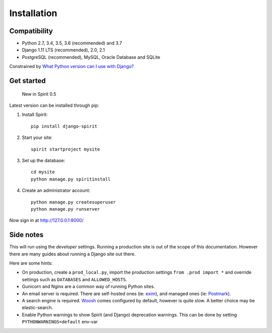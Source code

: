.. _installation:

Installation
============

Compatibility
-------------

* Python 2.7, 3.4, 3.5, 3.6 (recommended) and 3.7
* Django 1.11 LTS (recommended), 2.0, 2.1
* PostgreSQL (recommended), MySQL, Oracle Database and SQLite

Constrained by `What Python version can I use with Django? <https://docs.djangoproject.com/en/2.1/faq/install/#what-python-version-can-i-use-with-django>`_

Get started
-----------

    New in Spirit 0.5

Latest version can be installed through pip::

1. Install Spirit::

    pip install django-spirit

2. Start your site::

    spirit startproject mysite

3. Set up the database::

    cd mysite
    python manage.py spiritinstall

4. Create an administrator account::

    python manage.py createsuperuser
    python manage.py runserver

Now sign in at http://127.0.0.1:8000/

Side notes
----------

This will run using the `developer` settings.
Running a production site is out of the scope
of this documentation. However there are many
guides about running a Django site out there.

Here are some hints:

* On production, create a ``prod_local.py``,
  import the production settings ``from .prod import *``
  and override settings such as ``DATABASES`` and ``ALLOWED_HOSTS``.
* Gunicorn and Nginx are a common way of running Python sites.
* An email server is required. There are self-hosted ones (ie: `exim <http://www.exim.org/>`_),
  and managed ones (ie: `Postmark <https://postmarkapp.com/>`_).
* A search engine is required. `Woosh <https://bitbucket.org/mchaput/whoosh/wiki/Home>`_
  comes configured by default, however is quite slow. A better choice may be elastic-search.
* Enable Python warnings to show Spirit (and Django) deprecation warnings.
  This can be done by setting ``PYTHONWARNINGS=default`` env-var
